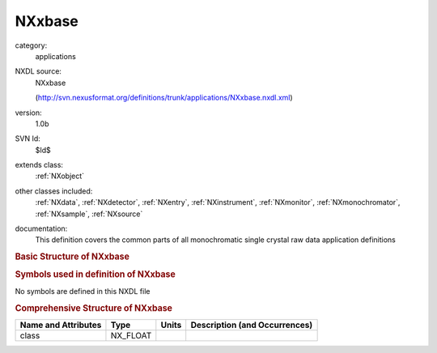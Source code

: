 ..  _NXxbase:

#######
NXxbase
#######

.. index::  ! . NXDL applications; NXxbase

category:
    applications

NXDL source:
    NXxbase
    
    (http://svn.nexusformat.org/definitions/trunk/applications/NXxbase.nxdl.xml)

version:
    1.0b

SVN Id:
    $Id$

extends class:
    :ref:`NXobject`

other classes included:
    :ref:`NXdata`, :ref:`NXdetector`, :ref:`NXentry`, :ref:`NXinstrument`, :ref:`NXmonitor`, :ref:`NXmonochromator`, :ref:`NXsample`, :ref:`NXsource`

documentation:
    This definition covers the common parts of all monochromatic
    single crystal raw data application definitions
    


.. rubric:: Basic Structure of **NXxbase**

.. code-block:: text
    :linenos:
    
    NXxbase (application definition, version 1.0b)
      (overlays NXentry)
      entry:NXentry
        definition:NX_CHAR
        start_time:NX_DATE_TIME
        title:NX_CHAR
        NXdata
          data --> /NXentry/NXinstrument/NXdetector/data
        instrument:NXinstrument
          detector:NXdetector
            data:NX_INT[np,number of x pixels,number of y pixels]
              @signal
            distance:NX_FLOAT
            frame_start_number:NX_INT
            x_pixel_size:NX_FLOAT
            y_pixel_size:NX_FLOAT
          monochromator:NXmonochromator
            wavelength:NX_FLOAT
          source:NXsource
            name:NX_CHAR
            probe:NX_CHAR
            type:NX_CHAR
        control:NXmonitor
          integral:NX_FLOAT
          mode:NX_CHAR
          preset:NX_FLOAT
        sample:NXsample
          distance:NX_FLOAT
          name:NX_CHAR
          orientation_matrix:NX_FLOAT[3,3]
          temperature:NX_FLOAT[NP]
          unit_cell:NX_FLOAT[6]
          x_translation:NX_FLOAT
          y_translation:NX_FLOAT
    

.. rubric:: Symbols used in definition of **NXxbase**

No symbols are defined in this NXDL file





.. rubric:: Comprehensive Structure of **NXxbase**

+---------------------+----------+-------+-------------------------------+
| Name and Attributes | Type     | Units | Description (and Occurrences) |
+=====================+==========+=======+===============================+
| class               | NX_FLOAT | ..    | ..                            |
+---------------------+----------+-------+-------------------------------+
